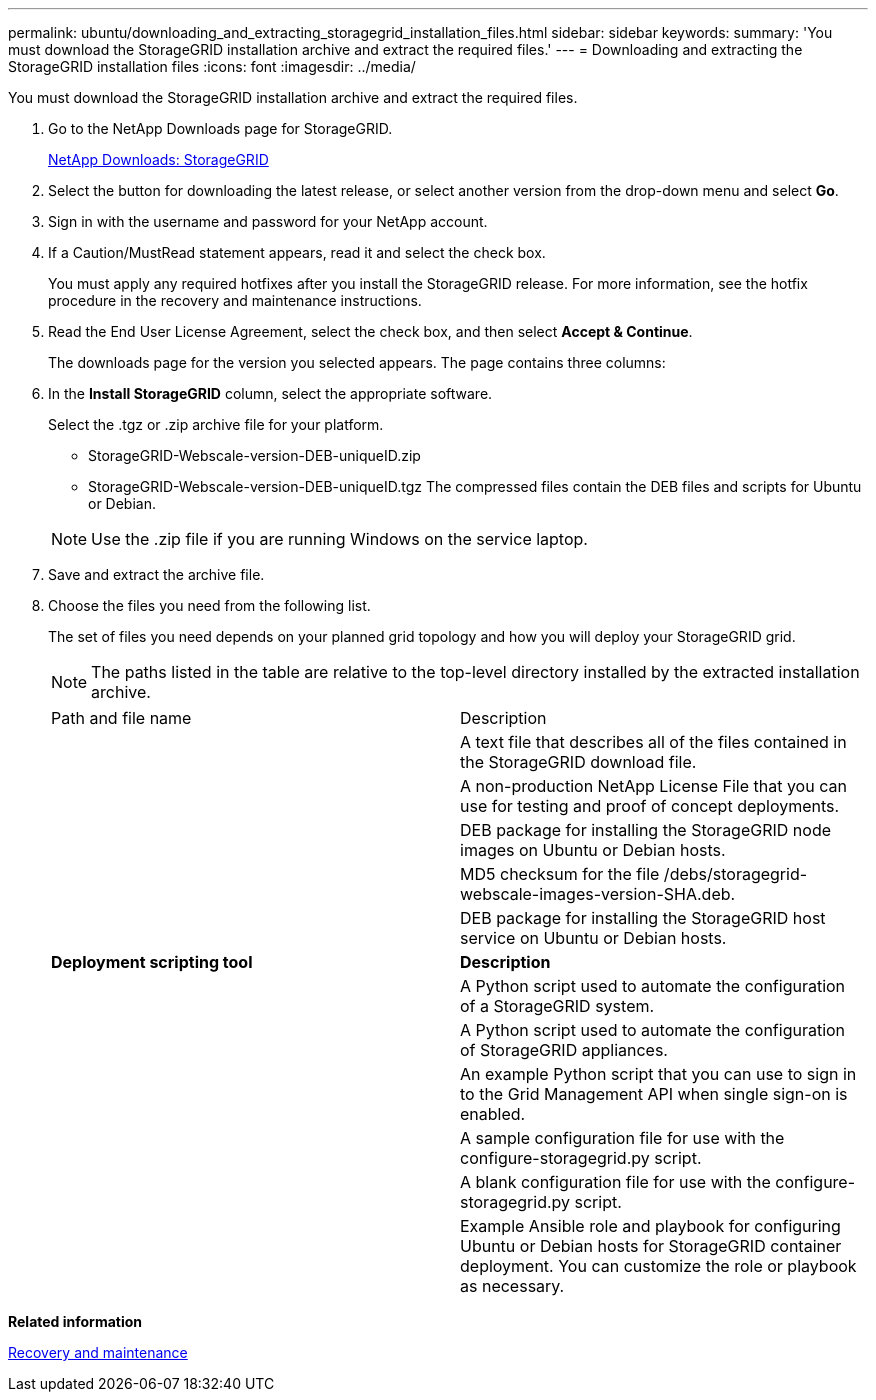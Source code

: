 ---
permalink: ubuntu/downloading_and_extracting_storagegrid_installation_files.html
sidebar: sidebar
keywords: 
summary: 'You must download the StorageGRID installation archive and extract the required files.'
---
= Downloading and extracting the StorageGRID installation files
:icons: font
:imagesdir: ../media/

[.lead]
You must download the StorageGRID installation archive and extract the required files.

. Go to the NetApp Downloads page for StorageGRID.
+
https://mysupport.netapp.com/site/products/all/details/storagegrid/downloads-tab[NetApp Downloads: StorageGRID]

. Select the button for downloading the latest release, or select another version from the drop-down menu and select *Go*.
. Sign in with the username and password for your NetApp account.
. If a Caution/MustRead statement appears, read it and select the check box.
+
You must apply any required hotfixes after you install the StorageGRID release. For more information, see the hotfix procedure in the recovery and maintenance instructions.

. Read the End User License Agreement, select the check box, and then select *Accept & Continue*.
+
The downloads page for the version you selected appears. The page contains three columns:

. In the *Install StorageGRID* column, select the appropriate software.
+
Select the .tgz or .zip archive file for your platform.

 ** StorageGRID-Webscale-version-DEB-uniqueID.zip
 ** StorageGRID-Webscale-version-DEB-uniqueID.tgz
The compressed files contain the DEB files and scripts for Ubuntu or Debian.

+
NOTE: Use the .zip file if you are running Windows on the service laptop.

. Save and extract the archive file.
. Choose the files you need from the following list.
+
The set of files you need depends on your planned grid topology and how you will deploy your StorageGRID grid.
+
NOTE: The paths listed in the table are relative to the top-level directory installed by the extracted installation archive.
+
|===
| Path and file name| Description
a|
./debs/README
a|
A text file that describes all of the files contained in the StorageGRID download file.
a|
./debs/NLF000000.txt
a|
A non-production NetApp License File that you can use for testing and proof of concept deployments.
a|
./debs/storagegrid-webscale-images-version-SHA.deb
a|
DEB package for installing the StorageGRID node images on Ubuntu or Debian hosts.
a|
./debs/storagegrid-webscale-images-version-SHA.deb.md5
a|
MD5 checksum for the file /debs/storagegrid-webscale-images-version-SHA.deb.
a|
./debs/storagegrid-webscale-service-version-SHA.deb
a|
DEB package for installing the StorageGRID host service on Ubuntu or Debian hosts.
a|
*Deployment scripting tool*
a|
*Description*
a|
./debs/configure-storagegrid.py
a|
A Python script used to automate the configuration of a StorageGRID system.
a|
./debs/configure-sga.py
a|
A Python script used to automate the configuration of StorageGRID appliances.
a|
./debs/storagegrid-ssoauth.py
a|
An example Python script that you can use to sign in to the Grid Management API when single sign-on is enabled.
a|
./debs/configure-storagegrid.sample.json
a|
A sample configuration file for use with the configure-storagegrid.py script.
a|
./debs/configure-storagegrid.blank.json
a|
A blank configuration file for use with the configure-storagegrid.py script.
a|
./debs/extras/ansible
a|
Example Ansible role and playbook for configuring Ubuntu or Debian hosts for StorageGRID container deployment. You can customize the role or playbook as necessary.
|===

*Related information*

http://docs.netapp.com/sgws-115/topic/com.netapp.doc.sg-maint/home.html[Recovery and maintenance]
